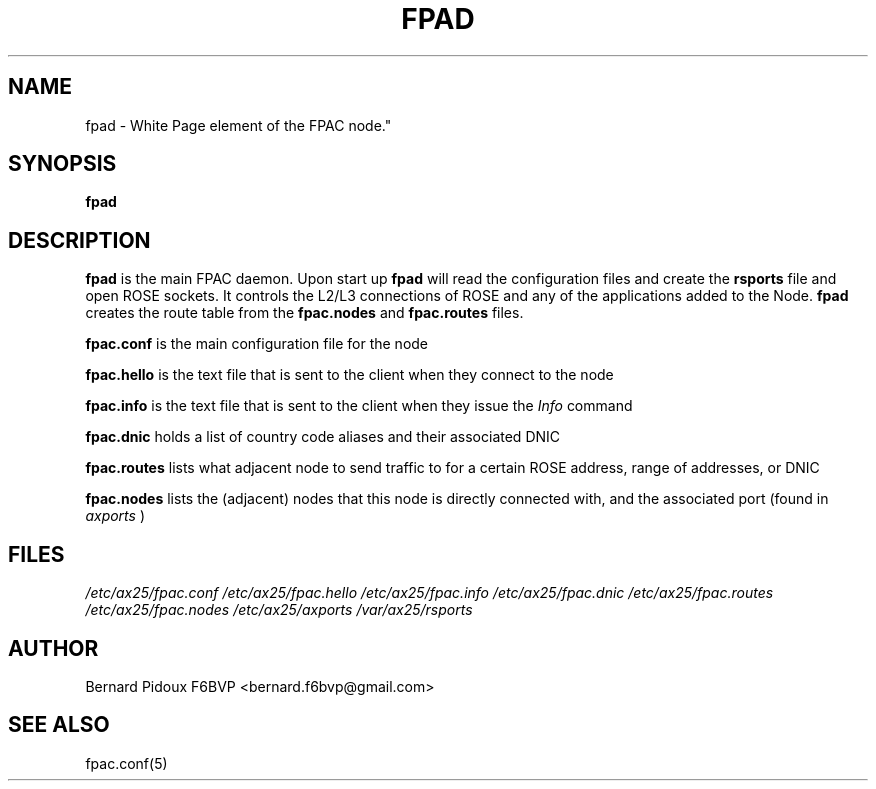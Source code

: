 .TH FPAD 1 "23 September 2011" Linux "FPAC Operator's Manual"
.SH NAME 
fpad \- White Page element of the FPAC node."
.SH SYNOPSIS
.B fpad
.SH DESCRIPTION
.LP
.B fpad
is the main FPAC daemon. Upon start up 
.B fpad 
will read the configuration files and create the 
.B rsports 
file and open ROSE sockets. It controls the L2/L3 connections of ROSE and any 
of the applications added to the Node. 
.B fpad 
creates the route table from the 
.BI fpac.nodes
and
.BI fpac.routes 
files.
.P
.B fpac.conf
is the main configuration file for the node
.P
.B fpac.hello
is the text file that is sent to the client when they connect to the node
.P
.B fpac.info
is the text file that is sent to the client when they issue the 
.I Info 
command
.P
.B fpac.dnic
holds a list of country code aliases and their associated DNIC
.P
.B fpac.routes
lists what adjacent node to send traffic to for a certain ROSE address, range of addresses, or DNIC
.P
.B fpac.nodes
lists the (adjacent) nodes that this node is directly connected with, and the associated port (found in 
.I axports
)
.SH FILES
.I /etc/ax25/fpac.conf
.I /etc/ax25/fpac.hello 
.I /etc/ax25/fpac.info 
.I /etc/ax25/fpac.dnic 
.I /etc/ax25/fpac.routes
.I /etc/ax25/fpac.nodes
.I /etc/ax25/axports
.I /var/ax25/rsports
.SH AUTHOR
Bernard Pidoux F6BVP <bernard.f6bvp@gmail.com>
.SH SEE ALSO
fpac.conf(5)
